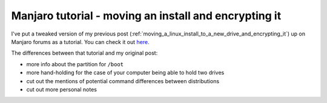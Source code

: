 Manjaro tutorial - moving an install and encrypting it
======================================================

.. post:: 2021-09-06
   :author: Michal Bultrowicz
   :tags: Linux, computer_maintenance, security, log

I've put a tweaked version of my previous post (:ref:`moving_a_linux_install_to_a_new_drive_and_encrypting_it`)
up on Manjaro forums as a tutorial.
You can check it out `here <https://forum.manjaro.org/t/moving-an-installation-to-a-different-drive-and-encrypting-it-with-luks-a-guide/80304>`_.

The differences between that tutorial and my original post:

- more info about the partition for ``/boot``
- more hand-holding for the case of your computer being able to hold two drives
- cut out the mentions of potential command differences between distributions
- cut out more personal notes
